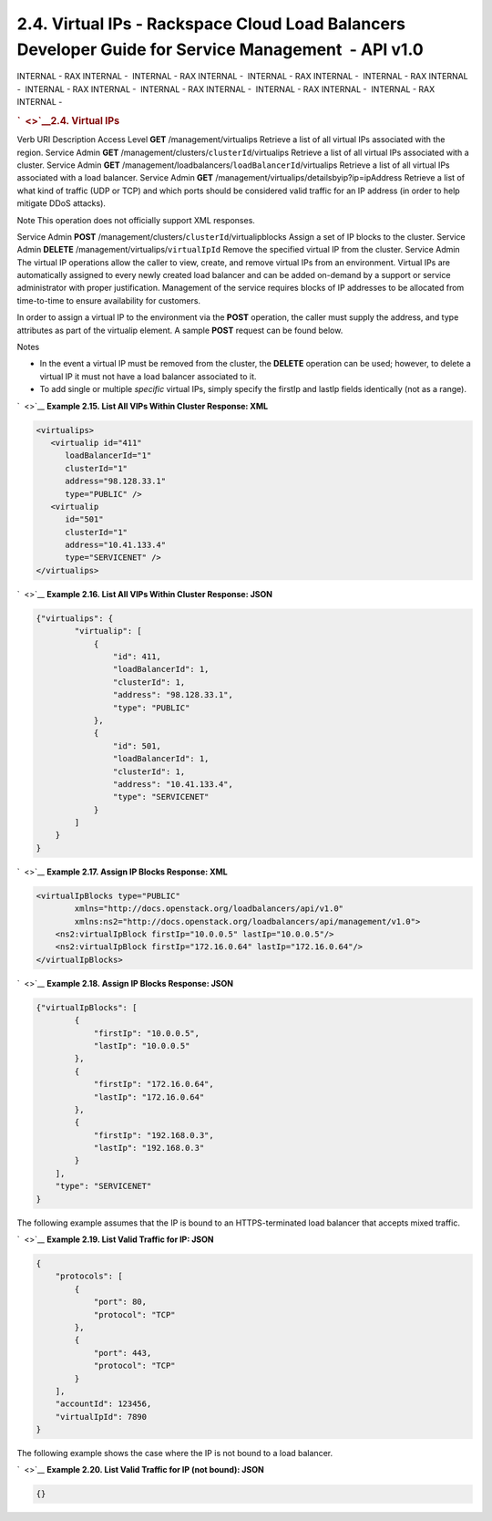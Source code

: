 ====================================================================================================
2.4. Virtual IPs - Rackspace Cloud Load Balancers Developer Guide for Service Management  - API v1.0
====================================================================================================

INTERNAL - RAX INTERNAL -  INTERNAL - RAX INTERNAL -  INTERNAL - RAX
INTERNAL -  INTERNAL - RAX INTERNAL -  INTERNAL - RAX INTERNAL
-  INTERNAL - RAX INTERNAL -  INTERNAL - RAX INTERNAL -  INTERNAL - RAX
INTERNAL - 

.. rubric:: `  <>`__\ 2.4. Virtual IPs
   :name: virtual-ips
   :class: title

Verb
URI
Description
Access Level
**GET**
/management/virtualips
Retrieve a list of all virtual IPs associated with the region.
Service Admin
**GET**
/management/clusters/``clusterId``/virtualips
Retrieve a list of all virtual IPs associated with a cluster.
Service Admin
**GET**
/management/loadbalancers/``loadBalancerId``/virtualips
Retrieve a list of all virtual IPs associated with a load balancer.
Service Admin
**GET**
/management/virtualips/detailsbyip?ip=ipAddress
Retrieve a list of what kind of traffic (UDP or TCP) and which ports
should be considered valid traffic for an IP address (in order to help
mitigate DDoS attacks).

..  note:: 
Note
This operation does not officially support XML responses.

Service Admin
**POST**
/management/clusters/``clusterId``/virtualipblocks
Assign a set of IP blocks to the cluster.
Service Admin
**DELETE**
/management/virtualips/``virtualIpId``
Remove the specified virtual IP from the cluster.
Service Admin
The virtual IP operations allow the caller to view, create, and remove
virtual IPs from an environment. Virtual IPs are automatically assigned
to every newly created load balancer and can be added on-demand by a
support or service administrator with proper justification. Management
of the service requires blocks of IP addresses to be allocated from
time-to-time to ensure availability for customers.

In order to assign a virtual IP to the environment via the **POST**
operation, the caller must supply the address, and type attributes as
part of the virtualip element. A sample **POST** request can be found
below.

..  note:: 
Notes

-  In the event a virtual IP must be removed from the cluster, the
   **DELETE** operation can be used; however, to delete a virtual IP it
   must not have a load balancer associated to it.

-  To add single or multiple *specific* virtual IPs, simply specify the
   firstIp and lastIp fields identically (not as a range).

`  <>`__
**Example 2.15. List All VIPs Within Cluster Response: XML**

.. code::  

    <virtualips>
       <virtualip id="411"
          loadBalancerId="1"
          clusterId="1"
          address="98.128.33.1"
          type="PUBLIC" />
       <virtualip
          id="501"
          clusterId="1"
          address="10.41.133.4"
          type="SERVICENET" />
    </virtualips>

                    

`  <>`__
**Example 2.16. List All VIPs Within Cluster Response: JSON**

.. code::  

    {"virtualips": {
            "virtualip": [
                {
                    "id": 411,
                    "loadBalancerId": 1,
                    "clusterId": 1,
                    "address": "98.128.33.1",
                    "type": "PUBLIC"
                },
                {
                    "id": 501,
                    "loadBalancerId": 1,
                    "clusterId": 1,
                    "address": "10.41.133.4",
                    "type": "SERVICENET"
                }
            ]
        }
    }

                    

`  <>`__
**Example 2.17. Assign IP Blocks Response: XML**

.. code::  

    <virtualIpBlocks type="PUBLIC"
            xmlns="http://docs.openstack.org/loadbalancers/api/v1.0"
            xmlns:ns2="http://docs.openstack.org/loadbalancers/api/management/v1.0">
        <ns2:virtualIpBlock firstIp="10.0.0.5" lastIp="10.0.0.5"/>
        <ns2:virtualIpBlock firstIp="172.16.0.64" lastIp="172.16.0.64"/>
    </virtualIpBlocks>

                    

`  <>`__
**Example 2.18. Assign IP Blocks Response: JSON**

.. code::  

    {"virtualIpBlocks": [
            {
                "firstIp": "10.0.0.5",
                "lastIp": "10.0.0.5"
            },
            {
                "firstIp": "172.16.0.64",
                "lastIp": "172.16.0.64"
            },
            {
                "firstIp": "192.168.0.3",
                "lastIp": "192.168.0.3"
            }
        ],
        "type": "SERVICENET"
    }

                    

The following example assumes that the IP is bound to an
HTTPS-terminated load balancer that accepts mixed traffic.

`  <>`__
**Example 2.19. List Valid Traffic for IP: JSON**

.. code::  

    {
        "protocols": [
            {
                "port": 80,
                "protocol": "TCP"
            },
            {
                "port": 443,
                "protocol": "TCP"
            }
        ],
        "accountId": 123456,
        "virtualIpId": 7890
    }

                    

The following example shows the case where the IP is not bound to a load
balancer.

`  <>`__
**Example 2.20. List Valid Traffic for IP (not bound): JSON**

.. code::  

    {}
                    
